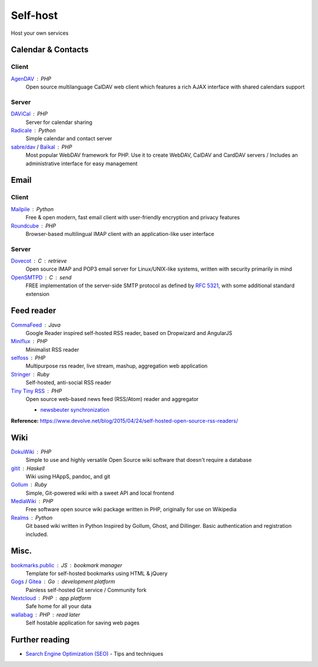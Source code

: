 Self-host
=========

Host your own services

Calendar & Contacts
-------------------

Client
^^^^^^

`AgenDAV`__ : PHP
  Open source multilanguage CalDAV web client which features a rich AJAX
  interface with shared calendars support

  __ http://agendav.org/

Server
^^^^^^

`DAViCal`__ : PHP
  Server for calendar sharing

  __ http://www.davical.org/

`Radicale`__ : Python
  Simple calendar and contact server

  __ http://radicale.org/

`sabre/dav`__ / `Baïkal`__ : PHP
  Most popular WebDAV framework for PHP. Use it to create WebDAV, CalDAV and
  CardDAV servers / Includes an administrative interface for easy management

  __ http://sabre.io/
  __ http://sabre.io/baikal/

Email
-----

Client
^^^^^^

`Mailpile`__ : Python
  Free & open modern, fast email client with user-friendly encryption and
  privacy features

  __ https://www.mailpile.is/

`Roundcube`__ : PHP
  Browser-based multilingual IMAP client with an application-like user interface

  __ https://roundcube.net/

Server
^^^^^^

`Dovecot`__ : C : retrieve
  Open source IMAP and POP3 email server for Linux/UNIX-like systems, written
  with security primarily in mind

  __ http://dovecot.org/

`OpenSMTPD`__ : C : send
  FREE implementation of the server-side SMTP protocol as defined by :RFC:`5321`,
  with some additional standard extension

  __ https://www.opensmtpd.org/

Feed reader
-----------

`CommaFeed`__ : Java
  Google Reader inspired self-hosted RSS reader, based on Dropwizard and
  AngularJS

  __ https://www.commafeed.com/

`Miniflux`__ : PHP
  Minimalist RSS reader

  __ https://miniflux.net/

`selfoss`__ : PHP
  Multipurpose rss reader, live stream, mashup, aggregation web application

  __ http://selfoss.aditu.de/

`Stringer`__ : Ruby
  Self-hosted, anti-social RSS reader

  __ https://github.com/swanson/stringer

`Tiny Tiny RSS`__ : PHP
  Open source web-based news feed (RSS/Atom) reader and aggregator

  - `newsbeuter synchronization`__

  __ https://tt-rss.org/gitlab/fox/tt-rss/wikis/home
  __ http://newsbeuter.org/doc/newsbeuter.html#_tiny_tiny_rss_synchronization

**Reference:** https://www.devolve.net/blog/2015/04/24/self-hosted-open-source-rss-readers/

Wiki
----

`DokuWiki`__ : PHP
  Simple to use and highly versatile Open Source wiki software that doesn't
  require a database

  __ https://www.dokuwiki.org/dokuwiki

`gitit`__ : Haskell
  Wiki using HAppS, pandoc, and git

  __ https://github.com/jgm/gitit

`Gollum`__ : Ruby
  Simple, Git-powered wiki with a sweet API and local frontend

  __ https://github.com/gollum/gollum

`MediaWiki`__ : PHP
  Free software open source wiki package written in PHP, originally for use on
  Wikipedia

  __ https://www.mediawiki.org/wiki/MediaWiki

`Realms`__ : Python
  Git based wiki written in Python Inspired by Gollum, Ghost, and Dillinger.
  Basic authentication and registration included.

  __ http://realms.io/

Misc.
-----

`bookmarks.public`__ : JS : bookmark manager
  Template for self-hosted bookmarks using HTML & jQuery

  __ https://github.com/skx/bookmarks.public

`Gogs`__ / `Gitea`__ : Go : development platform
  Painless self-hosted Git service / Community fork

  __ https://gogs.io/
  __ https://github.com/go-gitea/gitea

`Nextcloud`__ : PHP : app platform
  Safe home for all your data

  __ https://nextcloud.com/

`wallabag`__ : PHP : read later
  Self hostable application for saving web pages

  __ https://wallabag.org/en

.. seealso::

   :doc:`command-line_tools`, :doc:`security`, :doc:`server_performance`

Further reading
---------------

- `Search Engine Optimization (SEO)`__ - Tips and techniques

__ https://marcobiedermann.github.io/search-engine-optimization/
